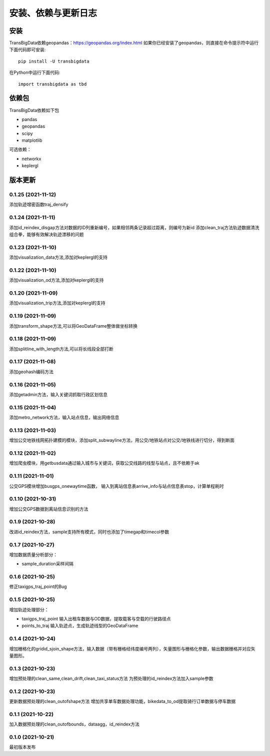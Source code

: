 .. _getting_started:


******************************
安装、依赖与更新日志
******************************

安装
=============================

TransBigData依赖geopandas：https://geopandas.org/index.html
如果你已经安装了geopandas，则直接在命令提示符中运行下面代码即可安装::

  pip install -U transbigdata

在Python中运行下面代码::

  import transbigdata as tbd

依赖包
=============================
TransBigData依赖如下包

* pandas
* geopandas
* scipy
* matplotlib

可选依赖：

* networkx
* keplergl

版本更新
=============================

0.1.25 (2021-11-12)
------------------------
添加轨迹增密函数traj_densify

0.1.24 (2021-11-11)
------------------------
添加id_reindex_disgap方法对数据的ID列重新编号，如果相邻两条记录超过距离，则编号为新id
添加clean_traj方法轨迹数据清洗组合拳，能够有效解决轨迹漂移的问题

0.1.23 (2021-11-10)
------------------------
添加visualization_data方法,添加对keplergl的支持

0.1.22 (2021-11-10)
------------------------
添加visualization_od方法,添加对keplergl的支持

0.1.20 (2021-11-09)
------------------------
添加visualization_trip方法,添加对keplergl的支持

0.1.19 (2021-11-09)
------------------------
添加transform_shape方法,可以将GeoDataFrame整体做坐标转换

0.1.18 (2021-11-09)
------------------------
添加splitline_with_length方法,可以将长线段全部打断

0.1.17 (2021-11-08)
------------------------
添加geohash编码方法

0.1.16 (2021-11-05)
------------------------
添加getadmin方法，输入关键词抓取行政区划信息

0.1.15 (2021-11-04)
------------------------
添加metro_network方法，输入站点信息，输出网络信息

0.1.13 (2021-11-03)
------------------------
增加公交地铁线网拓扑建模的模块，添加split_subwayline方法，用公交/地铁站点对公交/地铁线进行切分，得到断面

0.1.12 (2021-11-02)
------------------------
增加爬虫模块，用getbusdata通过输入城市与关键词，获取公交线路的线型与站点，且不依赖于ak

0.1.11 (2021-11-01)
------------------------
公交GPS模块增加busgps_onewaytime函数，
输入到离站信息表arrive_info与站点信息表stop，计算单程耗时

0.1.10 (2021-10-31)
------------------------
增加公交GPS数据到离站信息识别的方法

0.1.9 (2021-10-28)
------------------------
改进id_reindex方法，sample支持所有模式，同时也添加了timegap和timecol参数

0.1.7 (2021-10-27)
------------------------
增加数据质量分析部分：

* sample_duration采样间隔

0.1.6 (2021-10-25)
------------------------
修正taxigps_traj_point的Bug

0.1.5 (2021-10-25)
------------------------
增加轨迹处理部分：

* taxigps_traj_point  输入出租车数据与OD数据，提取载客与空载的行驶路径点
* points_to_traj 输入轨迹点，生成轨迹线型的GeoDataFrame


0.1.4 (2021-10-24)
------------------------
增加栅格化的gridid_sjoin_shape方法，输入数据（带有栅格经纬度编号两列），矢量图形与栅格化参数，输出数据栅格并对应矢量图形。


0.1.3 (2021-10-23)
------------------------
增加预处理的clean_same,clean_drift,clean_taxi_status方法
为预处理的id_reindex方法加入sample参数

0.1.2 (2021-10-23)
------------------------
更新数据预处理的clean_outofshape方法
增加共享单车数据处理功能，bikedata_to_od提取骑行订单数据与停车数据

0.1.1 (2021-10-22)
------------------------
加入数据预处理的clean_outofbounds，dataagg，id_reindex方法

0.1.0 (2021-10-21)
------------------------
最初版本发布